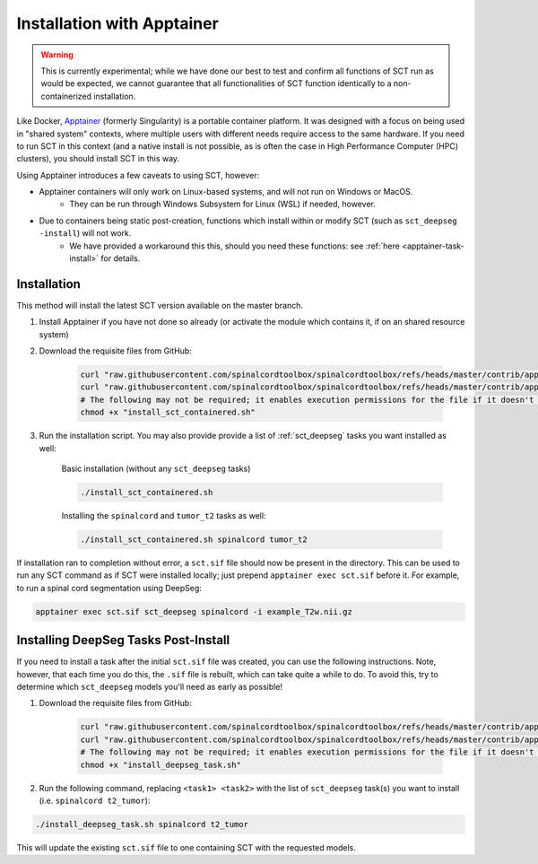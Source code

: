 .. _apptainer_installation:

Installation with Apptainer
---------------------------

.. warning::
    This is currently experimental; while we have done our best to test and confirm all functions of SCT run as would be expected, we cannot guarantee that all functionalities of SCT function identically to a non-containerized installation.

Like Docker, `Apptainer <https://apptainer.org/docs/user/main/introduction.html>`_ (formerly Singularity) is a portable container platform. It was designed with a focus on being used in "shared system" contexts, where multiple users with different needs require access to the same hardware. If you need to run SCT in this context (and a native install is not possible, as is often the case in High Performance Computer (HPC) clusters), you should install SCT in this way.

Using Apptainer introduces a few caveats to using SCT, however:

- Apptainer containers will only work on Linux-based systems, and will not run on Windows or MacOS.
    - They can be run through Windows Subsystem for Linux (WSL) if needed, however.
- Due to containers being static post-creation, functions which install within or modify SCT (such as ``sct_deepseg -install``) will not work.
    - We have provided a workaround this this, should you need these functions: see :ref:`here <apptainer-task-install>` for details.

Installation
************

This method will install the latest SCT version available on the master branch.

#. Install Apptainer if you have not done so already (or activate the module which contains it, if on an shared resource system)

#. Download the requisite files from GitHub:

    .. code:: sh

        curl "raw.githubusercontent.com/spinalcordtoolbox/spinalcordtoolbox/refs/heads/master/contrib/apptainer/sct.def" -o "sct.def"
        curl "raw.githubusercontent.com/spinalcordtoolbox/spinalcordtoolbox/refs/heads/master/contrib/apptainer/install_sct_containered.sh" -o "install_sct_containered.sh"
        # The following may not be required; it enables execution permissions for the file if it doesn't already have it.
        chmod +x "install_sct_containered.sh"

#. Run the installation script. You may also provide provide a list of :ref:`sct_deepseg` tasks you want installed as well:

    Basic installation (without any ``sct_deepseg`` tasks)

    .. code:: sh

        ./install_sct_containered.sh

    Installing the ``spinalcord`` and ``tumor_t2`` tasks as well:

    .. code:: sh

        ./install_sct_containered.sh spinalcord tumor_t2


If installation ran to completion without error, a ``sct.sif`` file should now be present in the directory. This can be used to run any SCT command as if SCT were installed locally; just prepend ``apptainer exec sct.sif`` before it. For example, to run a spinal cord segmentation using DeepSeg:

.. code:: sh

    apptainer exec sct.sif sct_deepseg spinalcord -i example_T2w.nii.gz

.. _apptainer-task-install:

Installing DeepSeg Tasks Post-Install
*************************************

If you need to install a task after the initial ``sct.sif`` file was created, you can use the following instructions. Note, however, that each time you do this, the ``.sif`` file is rebuilt, which can take quite a while to do. To avoid this, try to determine which ``sct_deepseg`` models you'll need as early as possible!

#. Download the requisite files from GitHub:

    .. code:: sh

        curl "raw.githubusercontent.com/spinalcordtoolbox/spinalcordtoolbox/refs/heads/master/contrib/apptainer/sct_model_install.def" -o "sct_model_install.def"
        curl "raw.githubusercontent.com/spinalcordtoolbox/spinalcordtoolbox/refs/heads/master/contrib/apptainer/install_deepseg_task.sh" -o "install_deepseg_task.sh"
        # The following may not be required; it enables execution permissions for the file if it doesn't already have it.
        chmod +x "install_deepseg_task.sh"

#. Run the following command, replacing ``<task1> <task2>`` with the list of ``sct_deepseg`` task(s) you want to install (i.e. ``spinalcord t2_tumor``):

.. code:: sh

        ./install_deepseg_task.sh spinalcord t2_tumor

This will update the existing ``sct.sif`` file to one containing SCT with the requested models.